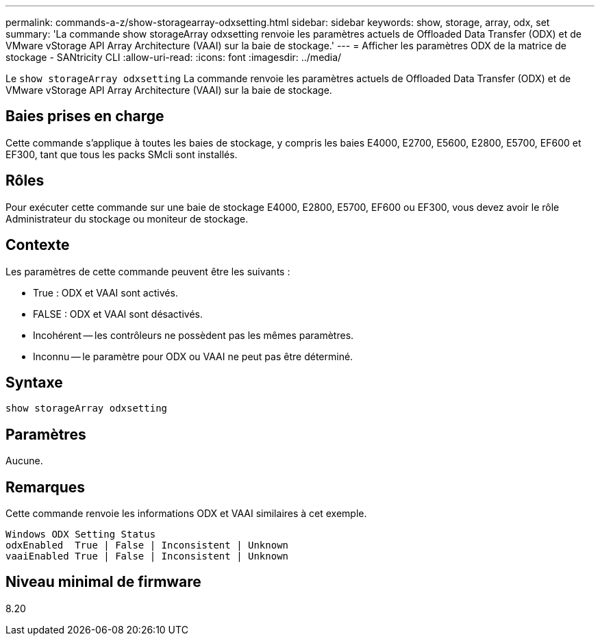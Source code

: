 ---
permalink: commands-a-z/show-storagearray-odxsetting.html 
sidebar: sidebar 
keywords: show, storage, array, odx, set 
summary: 'La commande show storageArray odxsetting renvoie les paramètres actuels de Offloaded Data Transfer (ODX) et de VMware vStorage API Array Architecture (VAAI) sur la baie de stockage.' 
---
= Afficher les paramètres ODX de la matrice de stockage - SANtricity CLI
:allow-uri-read: 
:icons: font
:imagesdir: ../media/


[role="lead"]
Le `show storageArray odxsetting` La commande renvoie les paramètres actuels de Offloaded Data Transfer (ODX) et de VMware vStorage API Array Architecture (VAAI) sur la baie de stockage.



== Baies prises en charge

Cette commande s'applique à toutes les baies de stockage, y compris les baies E4000, E2700, E5600, E2800, E5700, EF600 et EF300, tant que tous les packs SMcli sont installés.



== Rôles

Pour exécuter cette commande sur une baie de stockage E4000, E2800, E5700, EF600 ou EF300, vous devez avoir le rôle Administrateur du stockage ou moniteur de stockage.



== Contexte

Les paramètres de cette commande peuvent être les suivants :

* True : ODX et VAAI sont activés.
* FALSE : ODX et VAAI sont désactivés.
* Incohérent -- les contrôleurs ne possèdent pas les mêmes paramètres.
* Inconnu -- le paramètre pour ODX ou VAAI ne peut pas être déterminé.




== Syntaxe

[source, cli]
----
show storageArray odxsetting
----


== Paramètres

Aucune.



== Remarques

Cette commande renvoie les informations ODX et VAAI similaires à cet exemple.

[listing]
----
Windows ODX Setting Status
odxEnabled  True | False | Inconsistent | Unknown
vaaiEnabled True | False | Inconsistent | Unknown
----


== Niveau minimal de firmware

8.20
